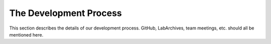 The Development Process
=======================

This section describes the details of our development process. GitHub,
LabArchives, team meetings, etc. should all be mentioned here.